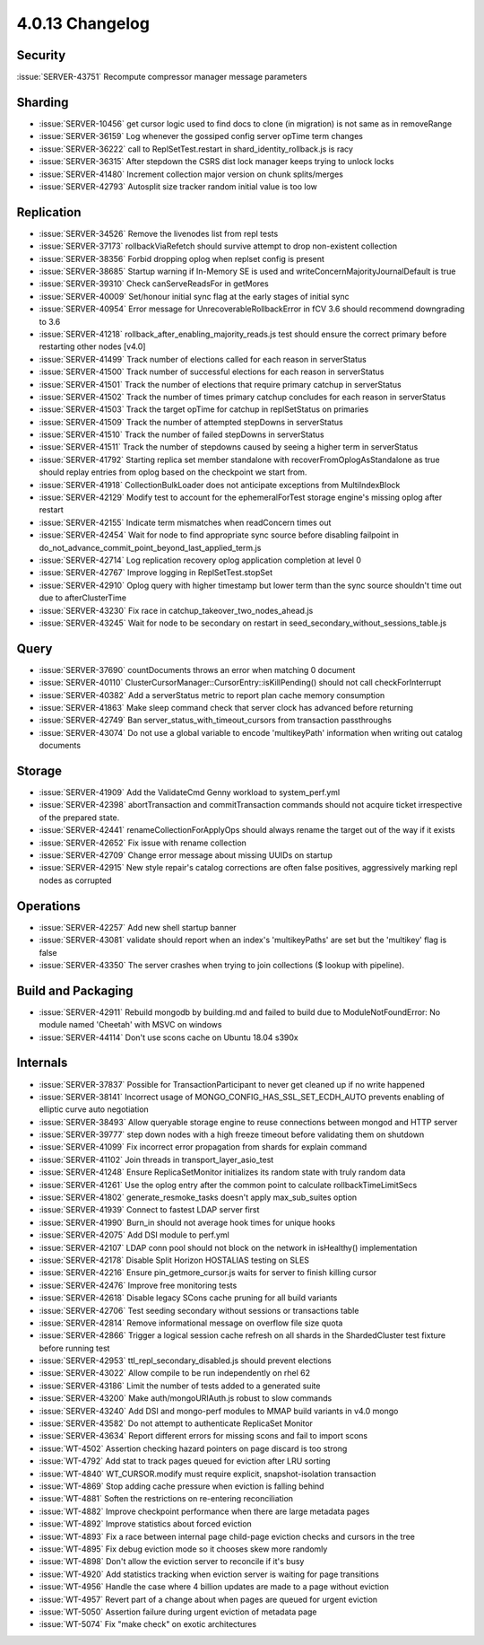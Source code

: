.. _4.0.13-changelog:

4.0.13 Changelog
----------------

Security
~~~~~~~~

:issue:`SERVER-43751` Recompute compressor manager message parameters

Sharding
~~~~~~~~

- :issue:`SERVER-10456` get cursor logic used to find docs to clone (in migration) is not same as in removeRange
- :issue:`SERVER-36159` Log whenever the gossiped config server opTime term changes
- :issue:`SERVER-36222` call to ReplSetTest.restart in shard_identity_rollback.js is racy
- :issue:`SERVER-36315` After stepdown the CSRS dist lock manager keeps trying to unlock locks
- :issue:`SERVER-41480` Increment collection major version on chunk splits/merges
- :issue:`SERVER-42793` Autosplit size tracker random initial value is too low

Replication
~~~~~~~~~~~

- :issue:`SERVER-34526` Remove the livenodes list from repl tests
- :issue:`SERVER-37173` rollbackViaRefetch should survive attempt to drop non-existent collection
- :issue:`SERVER-38356` Forbid dropping oplog when replset config is present
- :issue:`SERVER-38685` Startup warning if In-Memory SE is used and writeConcernMajorityJournalDefault is true
- :issue:`SERVER-39310` Check canServeReadsFor in getMores
- :issue:`SERVER-40009` Set/honour initial sync flag at the early stages of initial sync
- :issue:`SERVER-40954` Error message for UnrecoverableRollbackError in fCV 3.6 should recommend downgrading to 3.6
- :issue:`SERVER-41218` rollback_after_enabling_majority_reads.js test should ensure the correct primary before restarting other nodes [v4.0]
- :issue:`SERVER-41499` Track number of elections called for each reason in serverStatus
- :issue:`SERVER-41500` Track number of successful elections for each reason in serverStatus
- :issue:`SERVER-41501` Track the number of elections that require primary catchup in serverStatus
- :issue:`SERVER-41502` Track the number of times primary catchup concludes for each reason in serverStatus
- :issue:`SERVER-41503` Track the target opTime for catchup in replSetStatus on primaries
- :issue:`SERVER-41509` Track the number of attempted stepDowns in serverStatus
- :issue:`SERVER-41510` Track the number of failed stepDowns in serverStatus
- :issue:`SERVER-41511` Track the number of stepdowns caused by seeing a higher term in serverStatus
- :issue:`SERVER-41792` Starting replica set member standalone with recoverFromOplogAsStandalone as true should replay entries from oplog based on the checkpoint we start from.
- :issue:`SERVER-41918` CollectionBulkLoader does not anticipate exceptions from MultiIndexBlock
- :issue:`SERVER-42129` Modify test to account for the ephemeralForTest storage engine's missing oplog after restart
- :issue:`SERVER-42155` Indicate term mismatches when readConcern times out
- :issue:`SERVER-42454` Wait for node to find appropriate sync source before disabling failpoint in do_not_advance_commit_point_beyond_last_applied_term.js
- :issue:`SERVER-42714` Log replication recovery oplog application completion at level 0
- :issue:`SERVER-42767` Improve logging in ReplSetTest.stopSet
- :issue:`SERVER-42910` Oplog query with higher timestamp but lower term than the sync source shouldn't time out due to afterClusterTime
- :issue:`SERVER-43230` Fix race in catchup_takeover_two_nodes_ahead.js
- :issue:`SERVER-43245` Wait for node to be secondary on restart in seed_secondary_without_sessions_table.js

Query
~~~~~

- :issue:`SERVER-37690` countDocuments throws an error when matching 0 document
- :issue:`SERVER-40110` ClusterCursorManager::CursorEntry::isKillPending() should not call checkForInterrupt
- :issue:`SERVER-40382` Add a serverStatus metric to report plan cache memory consumption
- :issue:`SERVER-41863` Make sleep command check that server clock has advanced before returning
- :issue:`SERVER-42749` Ban server_status_with_timeout_cursors from transaction passthroughs
- :issue:`SERVER-43074` Do not use a global variable to encode 'multikeyPath' information when writing out catalog documents

Storage
~~~~~~~

- :issue:`SERVER-41909` Add the ValidateCmd Genny workload to system_perf.yml
- :issue:`SERVER-42398` abortTransaction and commitTransaction commands should not acquire ticket irrespective of the prepared state.
- :issue:`SERVER-42441` renameCollectionForApplyOps should always rename the target out of the way if it exists
- :issue:`SERVER-42652` Fix issue with rename collection
- :issue:`SERVER-42709` Change error message about missing UUIDs on startup
- :issue:`SERVER-42915` New style repair's catalog corrections are often false positives, aggressively marking repl nodes as corrupted

Operations
~~~~~~~~~~

- :issue:`SERVER-42257` Add new shell startup banner 
- :issue:`SERVER-43081` validate should report when an index's 'multikeyPaths' are set but the 'multikey' flag is false
- :issue:`SERVER-43350` The server crashes when trying to join collections ($ lookup with pipeline).

Build and Packaging
~~~~~~~~~~~~~~~~~~~

- :issue:`SERVER-42911` Rebuild mongodb by building.md and failed to build due to ModuleNotFoundError: No module named 'Cheetah' with MSVC on windows
- :issue:`SERVER-44114` Don't use scons cache on Ubuntu 18.04 s390x

Internals
~~~~~~~~~

- :issue:`SERVER-37837` Possible for TransactionParticipant to never get cleaned up if no write happened
- :issue:`SERVER-38141` Incorrect usage of MONGO_CONFIG_HAS_SSL_SET_ECDH_AUTO prevents enabling of elliptic curve auto negotiation
- :issue:`SERVER-38493` Allow queryable storage engine to reuse connections between mongod and HTTP server
- :issue:`SERVER-39777` step down nodes with a high freeze timeout before validating them on shutdown
- :issue:`SERVER-41099` Fix incorrect error propagation from shards for explain command
- :issue:`SERVER-41102` Join threads in transport_layer_asio_test
- :issue:`SERVER-41248` Ensure ReplicaSetMonitor initializes its random state with truly random data
- :issue:`SERVER-41261` Use the oplog entry after the common point to calculate rollbackTimeLimitSecs
- :issue:`SERVER-41802` generate_resmoke_tasks doesn't apply max_sub_suites option
- :issue:`SERVER-41939` Connect to fastest LDAP server first
- :issue:`SERVER-41990` Burn_in should not average hook times for unique hooks
- :issue:`SERVER-42075` Add DSI module to perf.yml
- :issue:`SERVER-42107` LDAP conn pool should not block on the network in isHealthy() implementation
- :issue:`SERVER-42178` Disable Split Horizon HOSTALIAS testing on SLES
- :issue:`SERVER-42216` Ensure pin_getmore_cursor.js waits for server to finish killing cursor 
- :issue:`SERVER-42476` Improve free monitoring tests
- :issue:`SERVER-42618` Disable legacy SCons cache pruning for all build variants
- :issue:`SERVER-42706` Test seeding secondary without sessions or transactions table
- :issue:`SERVER-42814` Remove informational message on overflow file size quota
- :issue:`SERVER-42866` Trigger a logical session cache refresh on all shards in the ShardedCluster test fixture before running test
- :issue:`SERVER-42953` ttl_repl_secondary_disabled.js should prevent elections
- :issue:`SERVER-43022` Allow compile to be run independently on rhel 62
- :issue:`SERVER-43186` Limit the number of tests added to a generated suite
- :issue:`SERVER-43200` Make auth/mongoURIAuth.js robust to slow commands
- :issue:`SERVER-43240` Add DSI and mongo-perf modules to MMAP build variants in v4.0 mongo
- :issue:`SERVER-43582` Do not attempt to authenticate ReplicaSet Monitor
- :issue:`SERVER-43634` Report different errors for missing scons and fail to import scons
- :issue:`WT-4502` Assertion checking hazard pointers on page discard is too strong
- :issue:`WT-4792` Add stat to track pages queued for eviction after LRU sorting
- :issue:`WT-4840` WT_CURSOR.modify must require explicit, snapshot-isolation transaction
- :issue:`WT-4869` Stop adding cache pressure when eviction is falling behind
- :issue:`WT-4881` Soften the restrictions on re-entering reconciliation
- :issue:`WT-4882` Improve checkpoint performance when there are large metadata pages
- :issue:`WT-4892`  Improve statistics about forced eviction
- :issue:`WT-4893` Fix a race between internal page child-page eviction checks and cursors in the tree
- :issue:`WT-4895` Fix debug eviction mode so it chooses skew more randomly
- :issue:`WT-4898` Don't allow the eviction server to reconcile if it's busy
- :issue:`WT-4920` Add statistics tracking when eviction server is waiting for page transitions
- :issue:`WT-4956` Handle the case where 4 billion updates are made to a page without eviction
- :issue:`WT-4957` Revert part of a change about when pages are queued for urgent eviction
- :issue:`WT-5050` Assertion failure during urgent eviction of metadata page
- :issue:`WT-5074` Fix "make check" on exotic architectures

